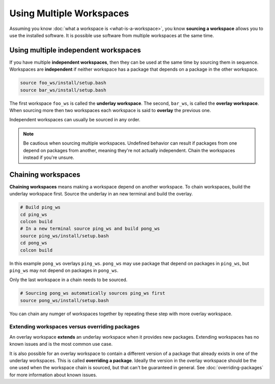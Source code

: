 Using Multiple Workspaces
=========================

Assuming you know :doc:`what a workspace is <what-is-a-workspace>`, you know **sourcing a workspace** allows you to use the installed software.
It is possible use software from multiple workspaces at the same time.

Using multiple independent workspaces
-------------------------------------

If you have multiple **independent workspaces**, then they can be used at the same time by sourcing them in sequence.
Workspaces are **independent** if neither workspace has a package that depends on a package in the other workspace.

.. code-block:: bash

	source foo_ws/install/setup.bash
	source bar_ws/install/setup.bash


The first workspace ``foo_ws`` is called the **underlay workspace**.
The second, ``bar_ws``, is called the **overlay workspace**.
When sourcing more then two workspaces each workspace is said to **overlay** the previous one.

Independent workspaces can usually be sourced in any order.

.. note::

	Be cautious when sourcing multiple workspaces.
	Undefined behavior can result if packages from one depend on packages from another, meaning they're not actually independent.
	Chain the workspaces instead if you're unsure.


Chaining workspaces
-------------------

**Chaining workspaces** means making a workspace depend on another workspace.
To chain workspaces, build the underlay workspace first.
Source the underlay in an new terminal and build the overlay.

.. code-block:: bash

	# Build ping_ws
	cd ping_ws
	colcon build
	# In a new terminal source ping_ws and build pong_ws
	source ping_ws/install/setup.bash
	cd pong_ws
	colcon build

In this example ``pong_ws`` overlays ``ping_ws``.
``pong_ws`` may use package that depend on packages in ``ping_ws``, but ``ping_ws`` may not depend on packages in ``pong_ws``.

Only the last workspace in a chain needs to be sourced.

.. code-block:: bash

	# Sourcing pong_ws automatically sources ping_ws first
	source pong_ws/install/setup.bash

You can chain any numger of workspaces together by repeating these step with more overlay workspace.

Extending workspaces versus overriding packages
***********************************************

An overlay workspace **extends** an underlay workspace when it provides new packages.
Extending workspaces has no known issues and is the most common use case.

It is also possible for an overlay workspace to contain a different version of a package that already exists in one of the underlay workspaces.
This is called **overriding a package**.
Ideally the version in the overlay workspace should be the one used when the workspace chain is sourced, but that can't be guaranteed in general.
See :doc:`overriding-packages` for more information about known issues.
